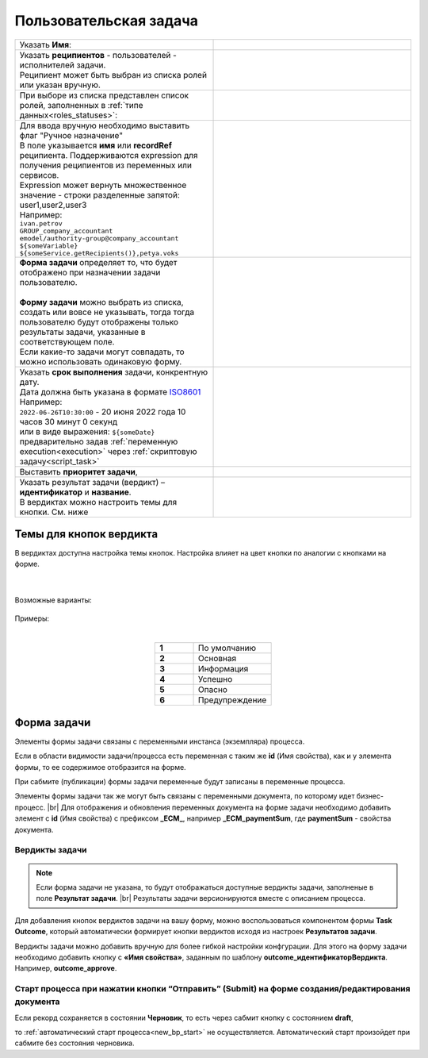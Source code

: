 Пользовательская задача
=======================

.. _user_task:

 .. image:: _static/user_task/54.png
       :width: 400
       :align: center

.. list-table::
      :widths: 5 5
      :class: tight-table 

      * - Указать **Имя**:
        - 
               .. image:: _static/user_task/55_0.png
                :width: 300
                :align: center

      * - | Указать **реципиентов** - пользователей - исполнителей задачи.
          | Реципиент может быть выбран из списка ролей или указан вручную.
        
        -

               .. image:: _static/user_task/55_1.png
                :width: 300
                :align: center

      * - | При выборе из списка представлен список ролей, заполненных в :ref:`типе данных<roles_statuses>`:

        -     

               .. image:: _static/user_task/55_2.png
                :width: 300
                :align: center

          |

               .. image:: _static/user_task/55_3.png
                :width: 300
                :align: center
                
      * - | Для ввода вручную необходимо выставить флаг "Ручное назначение"
          | В поле указывается **имя** или **recordRef** реципиента. Поддерживаются expression для получения реципиентов из переменных или сервисов. 
          | Expression может вернуть множественное значение - строки разделенные запятой: user1,user2,user3
          | Например:
          | ``ivan.petrov``
          | ``GROUP_company_accountant``
          | ``emodel/authority-group@company_accountant``
          | ``${someVariable}``
          | ``${someService.getRecipients()},petya.voks``
        - 
               .. image:: _static/user_task/55_4.png
                :width: 300
                :align: center
      * - | **Форма задачи** определяет то, что будет отображено при назначении задачи пользователю.
          | 
          | **Форму задачи** можно выбрать из списка, создать или вовсе не указывать, тогда тогда пользователю будут отображены только результаты задачи, указанные в соответствующем поле.
          | Если какие-то задачи могут совпадать, то можно использовать одинаковую форму.
        - 
               .. image:: _static/user_task/56.png
                :width: 300
                :align: center
      
      * - | Указать **срок выполнения** задачи, конкрентную дату.
          | Дата должна быть указана в формате `ISO8601  <https://ru.wikipedia.org/wiki/ISO_8601>`_ 
          | Например: 
          | ``2022-06-26T10:30:00`` - 20 июня 2022 года 10 часов 30 минут 0 секунд
          | или в виде выражения: ``${someDate}``
          | предварительно задав :ref:`переменную execution<execution>` через :ref:`скриптовую задачу<script_task>`
        - 
               .. image:: _static/user_task/56_1.png
                :width: 300
                :align: center
      * - | Выставить **приоритет задачи**, 
        - 
               .. image:: _static/user_task/56_2.png
                :width: 300
                :align: center
      * - | Указать результат задачи (вердикт) – **идентификатор** и **название**.
          | В вердиктах можно настроить темы для кнопки. См. ниже
        - 
               .. image:: _static/user_task/56_3.png
                :width: 300
                :align: center

Темы для кнопок вердикта
------------------------

В вердиктах доступна настройка темы кнопок. Настройка влияет на цвет кнопки по аналогии с кнопками на форме.

 .. image:: _static/user_task/56_4.png
       :width: 400
       :align: center

|

 .. image:: _static/user_task/56_5.png
       :width: 400
       :align: center

Возможные варианты:

 .. image:: _static/user_task/56_6.png
       :width: 400
       :align: center

Примеры:

.. image:: _static/user_task/56_7.png
       :width: 700
       :align: center

|

.. list-table::
      :widths: 5 10
      :class: tight-table 
      :align: center

      * - **1**
        - По умолчанию
      * - **2**
        - Основная
      * - **3**
        - Информация
      * - **4**
        - Успешно
      * - **5**
        - Опасно
      * - **6**
        - Предупреждение

Форма задачи
------------

.. image:: _static/user_task/57.png
       :width: 600
       :align: center

Элементы формы задачи связаны с переменными инстанса (экземпляра) процесса.

Если в области видимости задачи/процесса есть переменная с таким же **id** (Имя свойства), как и у элемента формы, то ее содержимое отобразится на форме. 

При сабмите (публикации) формы задачи переменные будут записаны в переменные процесса.

Элементы формы задачи так же могут быть связаны с переменными документа, по которому идет бизнес-процесс. |br|
Для отображения и обновления переменных документа на форме задачи необходимо добавить элемент с **id** (Имя свойства) с префиксом **_ECM_**, например **_ECM_paymentSum**, где **paymentSum** - свойства документа.

Вердикты задачи
~~~~~~~~~~~~~~~

.. note::
       
       Если форма задачи не указана, то будут отображаться доступные вердикты задачи, заполненые в поле **Результат задачи**. |br|
       Результаты задачи версионируются вместе с описанием процесса.

Для добавления кнопок вердиктов задачи на вашу форму, можно воспользоваться компонентом формы **Task Outcome**, который автоматически формирует кнопки вердиктов исходя из настроек **Результатов задачи**.

Вердикты задачи можно добавить вручную для более гибкой настройки конфгурации. Для этого на форму задачи необходимо добавить кнопку с **«Имя свойства»**, заданным по шаблону **outcome_идентификаторВердикта**. Например, **outcome_approve**.

 .. image:: _static/user_task/58.png
       :width: 600
       :align: center


.. |br| raw:: html

     <br>   

Старт процесса при нажатии кнопки “Отправить” (Submit) на форме создания/редактирования документа
~~~~~~~~~~~~~~~~~~~~~~~~~~~~~~~~~~~~~~~~~~~~~~~~~~~~~~~~~~~~~~~~~~~~~~~~~~~~~~~~~~~~~~~~~~~~~~~~~~~~

Если рекорд сохраняется в состоянии **Черновик**, то есть через сабмит кнопку с состоянием **draft**,

.. image:: _static/user_task/draft_submit.png
       :width: 600
       :align: center

то :ref:`автоматический старт процесса<new_bp_start>` не осуществляется. Автоматический старт произойдет при сабмите без состояния черновика.